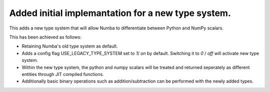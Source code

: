 Added initial implemantation for a new type system.
===================================================

This adds a new type system that will allow Numba to
differentiate between Python and NumPy scalars.

This has been achieved as follows:

- Retaining Numba's old type system as default.
- Adds a config flag USE_LEGACY_TYPE_SYSTEM set to `1`/ `on` by default.
  Switching it to `0` / `off` will activate new type system.
- Within the new type system, the python and numpy scalars will be treated
  and returned seperately as different entities through JIT compiled functions. 
- Additionally basic binary operations such as addition/subtraction can be
  performed with the newly added types.

